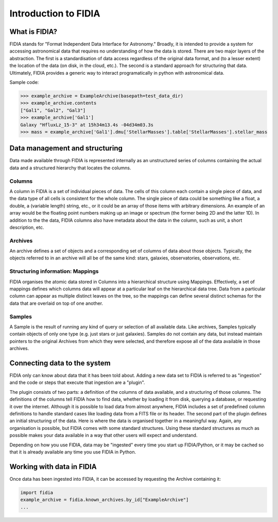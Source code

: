 =====================
Introduction to FIDIA
=====================



What is FIDIA?
==============

FIDIA stands for "Format Independent Data Interface for Astronomy." Broadly,
it is intended to provide a system for accessing astronomical data that
requires no understanding of how the data is stored. There are two major
layers of the abstraction. The first is a standardisation of data access
regardless of the original data format, and (to a lesser extent) the location
of the data (on disk, in the cloud, etc.). The second is a standard approach
for structuring that data. Ultimately, FIDIA provides a generic way to
interact programatically in python with astronomical data.


Sample code:

.. code:: python

    >>> example_archive = ExampleArchive(basepath=test_data_dir)
    >>> example_archive.contents
    ["Gal1", "Gal2", "Gal3"]
    >>> example_archive['Gal1']
    Galaxy "HfluxLz_15-3" at 15h34m13.4s -04d34m03.3s
    >>> mass = example_archive['Gal1'].dmu['StellarMasses'].table['StellarMasses'].stellar_mass



Data management and structuring
===============================

Data made available through FIDIA is represented internally as an unstructured
series of columns containing the actual data and a structured hierarchy that locates the columns.

Columns
-------

A column in FIDIA is a set of individual pieces of data. The cells of this
column each contain a single piece of data, and the data type of all cells is
consistent for the whole column. The single piece of data could be something
like a float, a double, a (variable length) string, etc., or it could be an
array of those items with arbitrary dimensions. An example of an array would
be the floating point numbers making up an image or spectrum (the former being
2D and the latter 1D). In addition to the the data, FIDIA columns also have
metadata about the data in the column, such as unit, a short description, etc.

Archives
--------

An archive defines a set of objects and a corresponding set of columns of data
about those objects. Typically, the objects referred to in an archive will all
be of the same kind: stars, galaxies, observatories, observations, etc. 

Structuring information: Mappings
---------------------------------

FIDIA organises the atomic data stored in Columns into a hierarchical
structure using Mappings. Effectively, a set of mappings defines which columns
data will appear at a particular leaf on the hierarchical data tree. Data from
a particular column can appear as multiple distinct leaves on the tree, so the
mappings can define several distinct schemas for the data that are overlaid
on top of one another.


Samples
-------

A Sample is the result of running any kind of query or selection of all
available data. Like archives, Samples typically contain objects of only one
type (e.g. just stars or just galaxies). Samples do not contain any data, but
instead maintain pointers to the original Archives from which they were
selected, and therefore expose all of the data available in those archives.



Connecting data to the system
=============================

FIDIA only can know about data that it has been told about. Adding a new data
set to FIDIA is referred to as "ingestion" and the code or steps that execute
that ingestion are a "plugin".

The plugin consists of two parts: a definition of the columns of data
available, and a structuring of those columns. The definitions of the columns
tell FIDIA how to find data, whether by loading it from disk, querying a
database, or requesting it over the internet. Although it is possible to load
data from almost anywhere, FIDIA includes a set of predefined column
definitions to handle standard cases like loading data from a FITS file or its
header. The second part of the plugin defines an initial structuring of the
data. Here is where the data is organised together in a meaningful way. Again,
any organisation is possible, but FIDIA comes with some standard structures.
Using these standard structures as much as possible makes your data available
in a way that other users will expect and understand.

Depending on how you use FIDIA, data may be "ingested" every time you start up
FIDIA/Python, or it may be cached so that it is already available any time you
use FIDIA in Python.



Working with data in FIDIA
==========================

Once data has been ingested into FIDIA, it can be accessed by requesting the Archive containing it:

.. code:: python
	
	import fidia
	example_archive = fidia.known_archives.by_id["ExampleArchive"]
	...





